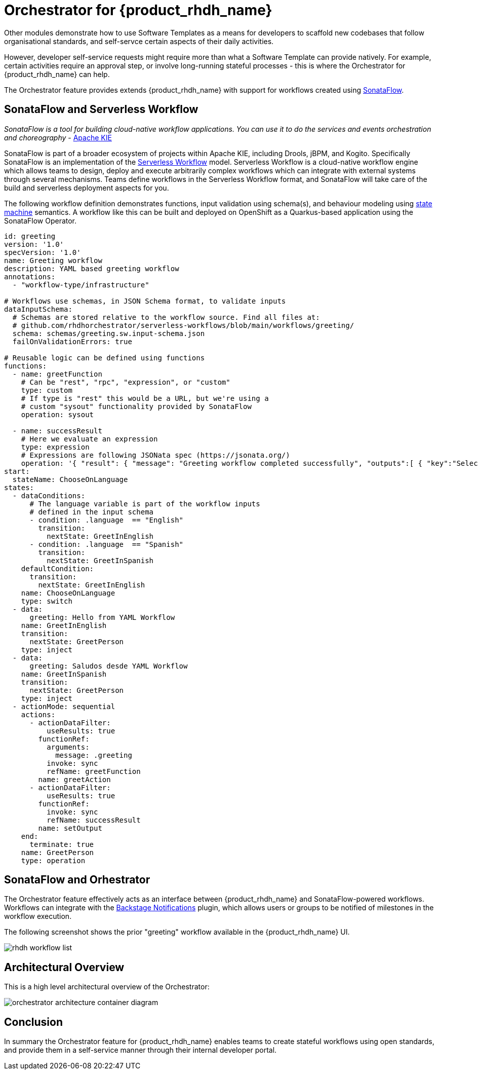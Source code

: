 = Orchestrator for {product_rhdh_name}

Other modules demonstrate how to use Software Templates as a means for developers to scaffold new codebases that follow organisational standards, and self-servce certain aspects of their daily activities. 

However, developer self-service requests might require more than what a Software Template can provide natively. For example, certain activities require an approval step, or involve long-running stateful processes - this is where the Orchestrator for {product_rhdh_name} can help. 

The Orchestrator feature provides extends {product_rhdh_name} with support for workflows created using https://sonataflow.org/[SonataFlow^].

## SonataFlow and Serverless Workflow

_SonataFlow is a tool for building cloud-native workflow applications. You can use it to do the services and events orchestration and choreography_ - https://kie.apache.org/docs/components/sonataflow/[Apache KIE^]

SonataFlow is part of a broader ecosystem of projects within Apache KIE, including Drools, jBPM, and Kogito. Specifically SonataFlow is an implementation of the https://serverlessworkflow.io/[Serverless Workflow^] model. Serverless Workflow is a cloud-native workflow engine which allows teams to design, deploy and execute arbitrarily complex workflows which can integrate with external systems through several mechanisms. Teams define workflows in the Serverless Workflow format, and SonataFlow will take care of the build and serverless deployment aspects for you.

The following workflow definition demonstrates functions, input validation using schema(s), and behaviour modeling using https://en.wikipedia.org/wiki/Finite-state_machine[state machine^] semantics. A workflow like this can be built and deployed on OpenShift as a Quarkus-based application using the SonataFlow Operator.

[source,yaml]
----
id: greeting
version: '1.0'
specVersion: '1.0'
name: Greeting workflow
description: YAML based greeting workflow
annotations:
  - "workflow-type/infrastructure"

# Workflows use schemas, in JSON Schema format, to validate inputs
dataInputSchema:
  # Schemas are stored relative to the workflow source. Find all files at:
  # github.com/rhdhorchestrator/serverless-workflows/blob/main/workflows/greeting/
  schema: schemas/greeting.sw.input-schema.json
  failOnValidationErrors: true

# Reusable logic can be defined using functions
functions:
  - name: greetFunction
    # Can be "rest", "rpc", "expression", or "custom"
    type: custom
    # If type is "rest" this would be a URL, but we're using a
    # custom "sysout" functionality provided by SonataFlow
    operation: sysout

  - name: successResult
    # Here we evaluate an expression
    type: expression
    # Expressions are following JSONata spec (https://jsonata.org/)
    operation: '{ "result": { "message": "Greeting workflow completed successfully", "outputs":[ { "key":"Selected language", "value": .language }, { "key":"Greeting message", "value": .greeting } ] } }'
start:
  stateName: ChooseOnLanguage
states:
  - dataConditions:
      # The language variable is part of the workflow inputs
      # defined in the input schema
      - condition: .language  == "English"
        transition:
          nextState: GreetInEnglish
      - condition: .language  == "Spanish"
        transition:
          nextState: GreetInSpanish
    defaultCondition:
      transition:
        nextState: GreetInEnglish
    name: ChooseOnLanguage
    type: switch
  - data:
      greeting: Hello from YAML Workflow
    name: GreetInEnglish
    transition:
      nextState: GreetPerson
    type: inject
  - data:
      greeting: Saludos desde YAML Workflow
    name: GreetInSpanish
    transition:
      nextState: GreetPerson
    type: inject
  - actionMode: sequential
    actions:
      - actionDataFilter:
          useResults: true
        functionRef:
          arguments:
            message: .greeting
          invoke: sync
          refName: greetFunction
        name: greetAction
      - actionDataFilter:
          useResults: true
        functionRef:
          invoke: sync
          refName: successResult
        name: setOutput
    end:
      terminate: true
    name: GreetPerson
    type: operation
----

## SonataFlow and Orhestrator

The Orchestrator feature effectively acts as an interface between {product_rhdh_name} and SonataFlow-powered workflows. Workflows can integrate with the https://backstage.io/docs/notifications/[Backstage Notifications^] plugin, which allows users or groups to be notified of milestones in the workflow execution. 

The following screenshot shows the prior "greeting" workflow available in the {product_rhdh_name} UI.

image::orchestrator-overview/rhdh-workflow-list.png[]

## Architectural Overview

This is a high level architectural overview of the Orchestrator:

image:orchestrator-overview/orchestrator-architecture-container-diagram.jpg[]

## Conclusion

In summary the Orchestrator feature for {product_rhdh_name} enables teams to create stateful workflows using open standards, and provide them in a self-service manner through their internal developer portal.
